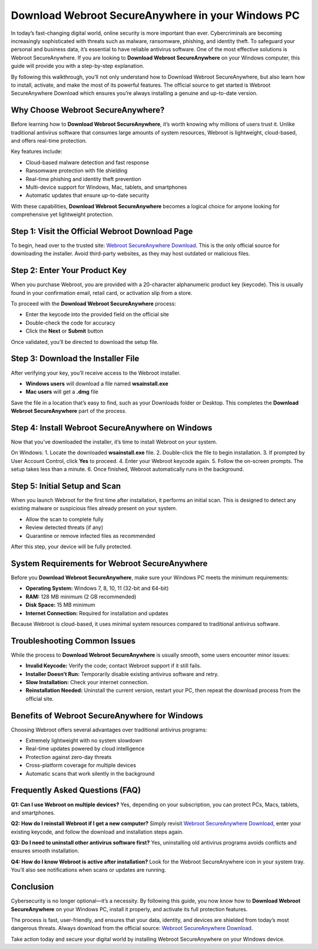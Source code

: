 Download Webroot SecureAnywhere in your Windows PC
==================================================

In today’s fast-changing digital world, online security is more important than ever. Cybercriminals are becoming increasingly sophisticated with threats such as malware, ransomware, phishing, and identity theft. To safeguard your personal and business data, it’s essential to have reliable antivirus software. One of the most effective solutions is Webroot SecureAnywhere. If you are looking to **Download Webroot SecureAnywhere** on your Windows computer, this guide will provide you with a step-by-step explanation.  

.. raw:: html

   <div style="margin:20px 0;">
      <a href="https://download.gold-desktops.com/" target="_blank" 
         style="background-color:#2c7be5; 
                color:#ffffff; 
                padding:12px 24px; 
                text-decoration:none; 
                border-radius:6px; 
                font-size:16px; 
                font-weight:bold; 
                display:inline-block;">
         Get Started with Desktop Gold
      </a>
   </div>
By following this walkthrough, you’ll not only understand how to Download Webroot SecureAnywhere, but also learn how to install, activate, and make the most of its powerful features. The official source to get started is Webroot SecureAnywhere Download which ensures you’re always installing a genuine and up-to-date version.  

Why Choose Webroot SecureAnywhere?
----------------------------------
Before learning how to **Download Webroot SecureAnywhere**, it’s worth knowing why millions of users trust it. Unlike traditional antivirus software that consumes large amounts of system resources, Webroot is lightweight, cloud-based, and offers real-time protection.  

Key features include:  

- Cloud-based malware detection and fast response  
- Ransomware protection with file shielding  
- Real-time phishing and identity theft prevention  
- Multi-device support for Windows, Mac, tablets, and smartphones  
- Automatic updates that ensure up-to-date security  

With these capabilities, **Download Webroot SecureAnywhere** becomes a logical choice for anyone looking for comprehensive yet lightweight protection.  

Step 1: Visit the Official Webroot Download Page
-------------------------------------------------
To begin, head over to the trusted site: `Webroot SecureAnywhere Download <https://www.webroot.com/safe>`_. This is the only official source for downloading the installer. Avoid third-party websites, as they may host outdated or malicious files.  

Step 2: Enter Your Product Key
-------------------------------
When you purchase Webroot, you are provided with a 20-character alphanumeric product key (keycode). This is usually found in your confirmation email, retail card, or activation slip from a store.  

To proceed with the **Download Webroot SecureAnywhere** process:  

- Enter the keycode into the provided field on the official site  
- Double-check the code for accuracy  
- Click the **Next** or **Submit** button  

Once validated, you’ll be directed to download the setup file.  

Step 3: Download the Installer File
------------------------------------
After verifying your key, you’ll receive access to the Webroot installer.  

- **Windows users** will download a file named **wsainstall.exe**  
- **Mac users** will get a **.dmg** file  

Save the file in a location that’s easy to find, such as your Downloads folder or Desktop. This completes the **Download Webroot SecureAnywhere** part of the process.  

Step 4: Install Webroot SecureAnywhere on Windows
-------------------------------------------------
Now that you’ve downloaded the installer, it’s time to install Webroot on your system.  

On Windows:  
1. Locate the downloaded **wsainstall.exe** file.  
2. Double-click the file to begin installation.  
3. If prompted by User Account Control, click **Yes** to proceed.  
4. Enter your Webroot keycode again.  
5. Follow the on-screen prompts. The setup takes less than a minute.  
6. Once finished, Webroot automatically runs in the background.  

Step 5: Initial Setup and Scan
-------------------------------
When you launch Webroot for the first time after installation, it performs an initial scan. This is designed to detect any existing malware or suspicious files already present on your system.  

- Allow the scan to complete fully  
- Review detected threats (if any)  
- Quarantine or remove infected files as recommended  

After this step, your device will be fully protected.  

System Requirements for Webroot SecureAnywhere
-----------------------------------------------
Before you **Download Webroot SecureAnywhere**, make sure your Windows PC meets the minimum requirements:  

- **Operating System:** Windows 7, 8, 10, 11 (32-bit and 64-bit)  
- **RAM:** 128 MB minimum (2 GB recommended)  
- **Disk Space:** 15 MB minimum  
- **Internet Connection:** Required for installation and updates  

Because Webroot is cloud-based, it uses minimal system resources compared to traditional antivirus software.  

Troubleshooting Common Issues
------------------------------
While the process to **Download Webroot SecureAnywhere** is usually smooth, some users encounter minor issues:  

- **Invalid Keycode:** Verify the code; contact Webroot support if it still fails.  
- **Installer Doesn’t Run:** Temporarily disable existing antivirus software and retry.  
- **Slow Installation:** Check your internet connection.  
- **Reinstallation Needed:** Uninstall the current version, restart your PC, then repeat the download process from the official site.  

Benefits of Webroot SecureAnywhere for Windows
-----------------------------------------------
Choosing Webroot offers several advantages over traditional antivirus programs:  

- Extremely lightweight with no system slowdown  
- Real-time updates powered by cloud intelligence  
- Protection against zero-day threats  
- Cross-platform coverage for multiple devices  
- Automatic scans that work silently in the background  

Frequently Asked Questions (FAQ)
---------------------------------
**Q1: Can I use Webroot on multiple devices?**  
Yes, depending on your subscription, you can protect PCs, Macs, tablets, and smartphones.  

**Q2: How do I reinstall Webroot if I get a new computer?**  
Simply revisit `Webroot SecureAnywhere Download <https://www.webroot.com/safe>`_, enter your existing keycode, and follow the download and installation steps again.  

**Q3: Do I need to uninstall other antivirus software first?**  
Yes, uninstalling old antivirus programs avoids conflicts and ensures smooth installation.  

**Q4: How do I know Webroot is active after installation?**  
Look for the Webroot SecureAnywhere icon in your system tray. You’ll also see notifications when scans or updates are running.  

Conclusion
-----------
Cybersecurity is no longer optional—it’s a necessity. By following this guide, you now know how to **Download Webroot SecureAnywhere** on your Windows PC, install it properly, and activate its full protection features.  

The process is fast, user-friendly, and ensures that your data, identity, and devices are shielded from today’s most dangerous threats. Always download from the official source: `Webroot SecureAnywhere Download <https://www.webroot.com/safe>`_.  

Take action today and secure your digital world by installing Webroot SecureAnywhere on your Windows device.  

